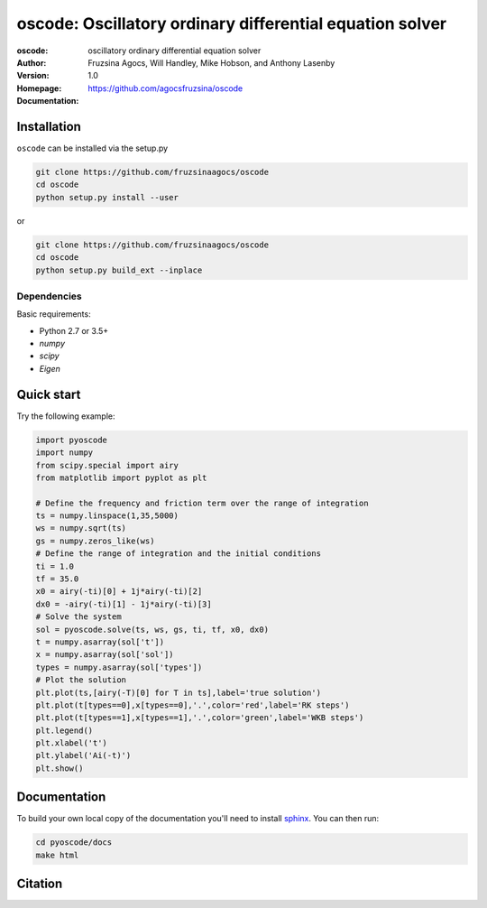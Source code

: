 =========================================================
oscode: Oscillatory ordinary differential equation solver
=========================================================

:oscode: oscillatory ordinary differential equation solver
:Author: Fruzsina Agocs, Will Handley, Mike Hobson, and Anthony Lasenby
:Version: 1.0
:Homepage: https://github.com/agocsfruzsina/oscode
:Documentation:

Installation
------------

``oscode`` can be installed via the setup.py

.. code:: bash

   git clone https://github.com/fruzsinaagocs/oscode
   cd oscode
   python setup.py install --user

or 

.. code:: bash

    git clone https://github.com/fruzsinaagocs/oscode
    cd oscode
    python setup.py build_ext --inplace


Dependencies
~~~~~~~~~~~~

Basic requirements: 

- Python 2.7 or 3.5+
- `numpy`
- `scipy`
- `Eigen`

Quick start
-----------

Try the following example:

.. code:: python

    import pyoscode
    import numpy
    from scipy.special import airy
    from matplotlib import pyplot as plt
    
    # Define the frequency and friction term over the range of integration
    ts = numpy.linspace(1,35,5000)
    ws = numpy.sqrt(ts)
    gs = numpy.zeros_like(ws)
    # Define the range of integration and the initial conditions
    ti = 1.0
    tf = 35.0
    x0 = airy(-ti)[0] + 1j*airy(-ti)[2]
    dx0 = -airy(-ti)[1] - 1j*airy(-ti)[3]
    # Solve the system
    sol = pyoscode.solve(ts, ws, gs, ti, tf, x0, dx0)
    t = numpy.asarray(sol['t'])
    x = numpy.asarray(sol['sol'])
    types = numpy.asarray(sol['types'])
    # Plot the solution
    plt.plot(ts,[airy(-T)[0] for T in ts],label='true solution')
    plt.plot(t[types==0],x[types==0],'.',color='red',label='RK steps')
    plt.plot(t[types==1],x[types==1],'.',color='green',label='WKB steps')
    plt.legend()
    plt.xlabel('t')
    plt.ylabel('Ai(-t)')
    plt.show()

.. image::
   https://github.com/fruzsinaagocs/oscode/raw/master/pyoscode/images/airy-example.png
   :width: 800


Documentation
-------------

To build your own local copy of the documentation you'll need to install `sphinx
<https://pypi.org/project/Sphinx/>`__. You can then run:

.. code:: bash

   cd pyoscode/docs
   make html

Citation
--------

